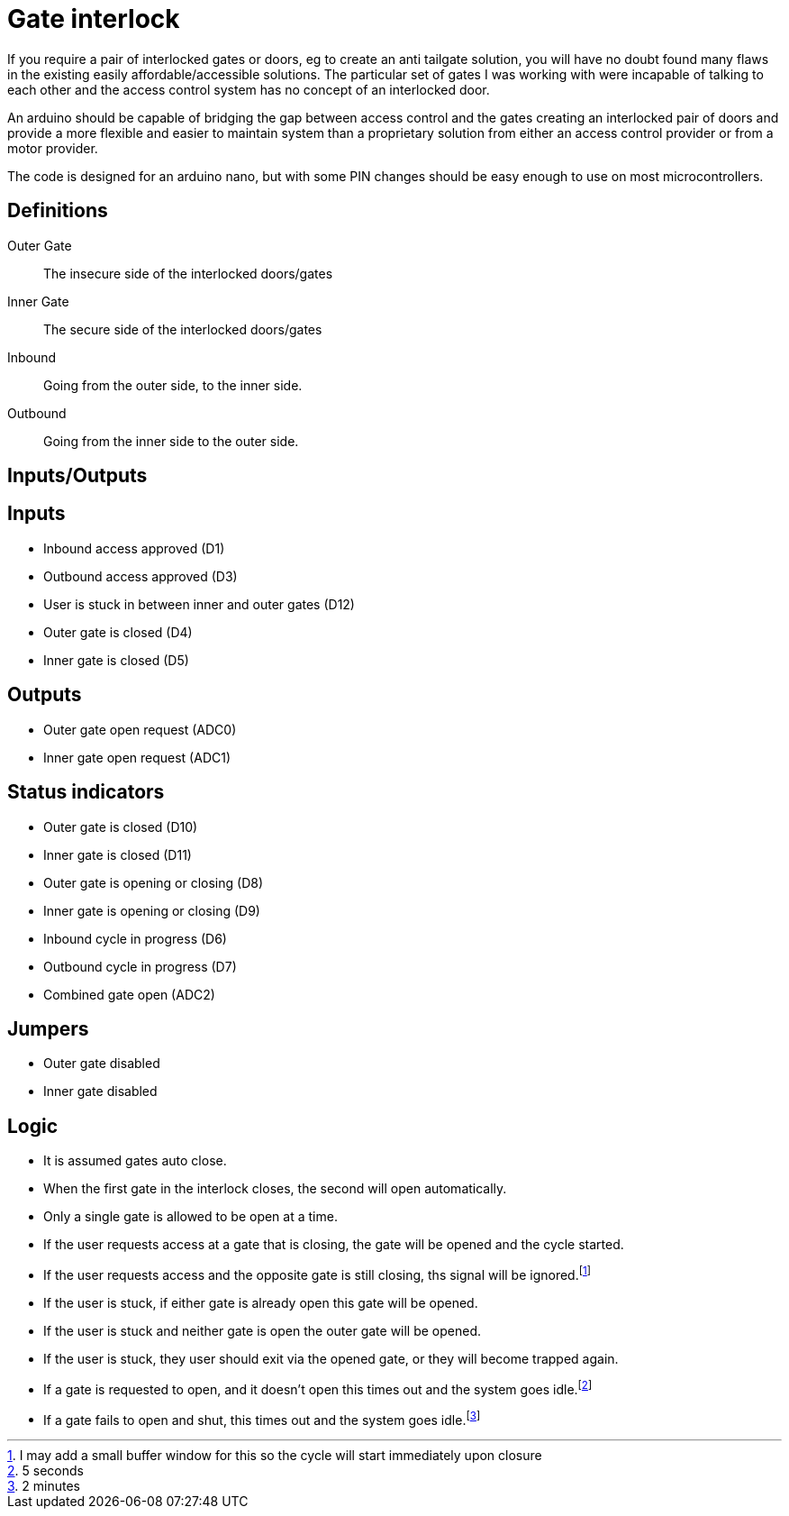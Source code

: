= Gate interlock

If you require a pair of interlocked gates or doors, eg to create an anti tailgate solution, you will have no doubt found many flaws in the existing easily affordable/accessible solutions.  The particular set of gates I was working with were incapable of talking to each other and the access control system has no concept of an interlocked door.

An arduino should be capable of bridging the gap between access control and the gates creating an interlocked pair of doors and provide a more flexible and easier to maintain system than a proprietary solution from either an access control provider or from a motor provider.

The code is designed for an arduino nano, but with some PIN changes should be easy enough to use on most microcontrollers.

== Definitions
Outer Gate:: The insecure side of the interlocked doors/gates
Inner Gate:: The secure side of the interlocked doors/gates
Inbound:: Going from the outer side, to the inner side.
Outbound:: Going from the inner side to the outer side.

== Inputs/Outputs

[discrete]
== Inputs
- Inbound access approved (D1)
- Outbound access approved (D3)
- User is stuck in between inner and outer gates (D12)
- Outer gate is closed (D4)
- Inner gate is closed (D5)

[discrete]
== Outputs
- Outer gate open request (ADC0)
- Inner gate open request (ADC1)

[discrete]
== Status indicators
 - Outer gate is closed (D10)
 - Inner gate is closed (D11)
 - Outer gate is opening or closing (D8)
 - Inner gate is opening or closing (D9)
 - Inbound cycle in progress (D6)
 - Outbound cycle in progress (D7)
 - Combined gate open (ADC2)

[discrete]
== Jumpers
- Outer gate disabled
- Inner gate disabled

== Logic
- It is assumed gates auto close.
- When the first gate in the interlock closes, the second will open automatically.
- Only a single gate is allowed to be open at a time.
- If the user requests access at a gate that is closing, the gate will be opened and the cycle started.
- If the user requests access and the opposite gate is still closing, ths signal will be ignored.footnote:buffer[I may add a small buffer window for this so the cycle will start immediately upon closure]
- If the user is stuck, if either gate is already open this gate will be opened.
- If the user is stuck and neither gate is open the outer gate will be opened.
- If the user is stuck, they user should exit via the opened gate, or they will become trapped again.
- If a gate is requested to open, and it doesn't open this times out  and the system goes idle.footnote:opentimeout[5 seconds]
- If a gate fails to open and shut, this times out and the system goes idle.footnote:closetimeout[2 minutes]
